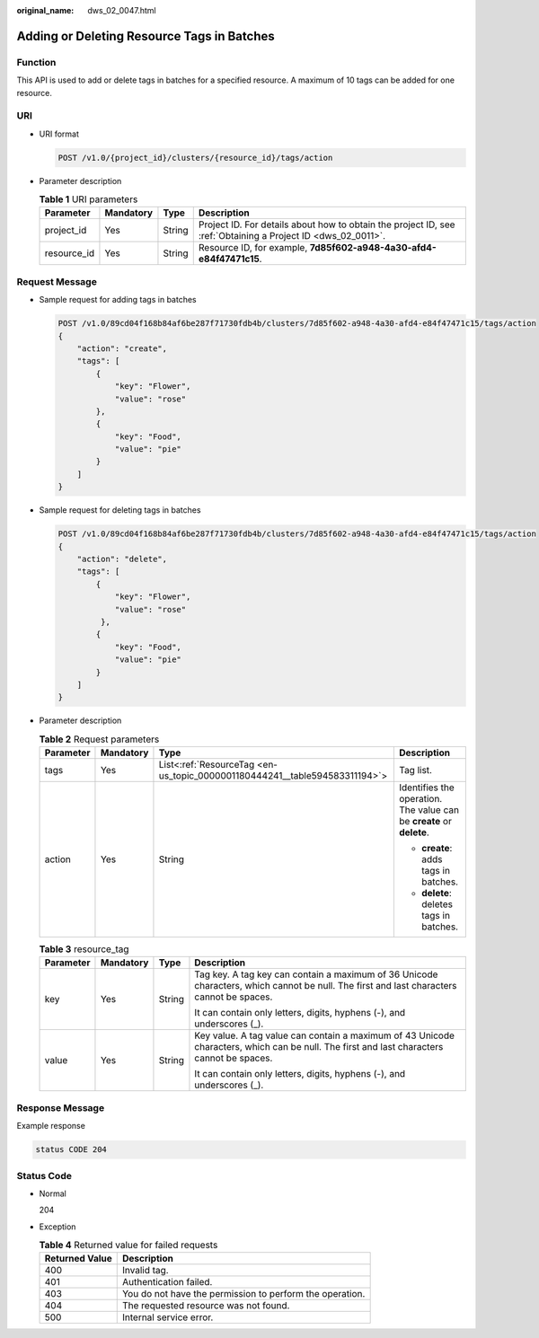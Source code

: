 :original_name: dws_02_0047.html

.. _dws_02_0047:

Adding or Deleting Resource Tags in Batches
===========================================

Function
--------

This API is used to add or delete tags in batches for a specified resource. A maximum of 10 tags can be added for one resource.

URI
---

-  URI format

   .. code-block:: text

      POST /v1.0/{project_id}/clusters/{resource_id}/tags/action

-  Parameter description

   .. table:: **Table 1** URI parameters

      +-------------+-----------+--------+--------------------------------------------------------------------------------------------------------------+
      | Parameter   | Mandatory | Type   | Description                                                                                                  |
      +=============+===========+========+==============================================================================================================+
      | project_id  | Yes       | String | Project ID. For details about how to obtain the project ID, see :ref:`Obtaining a Project ID <dws_02_0011>`. |
      +-------------+-----------+--------+--------------------------------------------------------------------------------------------------------------+
      | resource_id | Yes       | String | Resource ID, for example, **7d85f602-a948-4a30-afd4-e84f47471c15**.                                          |
      +-------------+-----------+--------+--------------------------------------------------------------------------------------------------------------+

Request Message
---------------

-  Sample request for adding tags in batches

   .. code-block:: text

      POST /v1.0/89cd04f168b84af6be287f71730fdb4b/clusters/7d85f602-a948-4a30-afd4-e84f47471c15/tags/action
      {
          "action": "create",
          "tags": [
              {
                  "key": "Flower",
                  "value": "rose"
              },
              {
                  "key": "Food",
                  "value": "pie"
              }
          ]
      }

-  Sample request for deleting tags in batches

   .. code-block:: text

      POST /v1.0/89cd04f168b84af6be287f71730fdb4b/clusters/7d85f602-a948-4a30-afd4-e84f47471c15/tags/action
      {
          "action": "delete",
          "tags": [
              {
                  "key": "Flower",
                  "value": "rose"
               },
              {
                  "key": "Food",
                  "value": "pie"
              }
          ]
      }

-  Parameter description

   .. table:: **Table 2** Request parameters

      +-----------------+-----------------+----------------------------------------------------------------------------+----------------------------------------------------------------------+
      | Parameter       | Mandatory       | Type                                                                       | Description                                                          |
      +=================+=================+============================================================================+======================================================================+
      | tags            | Yes             | List<:ref:`ResourceTag <en-us_topic_0000001180444241__table594583311194>`> | Tag list.                                                            |
      +-----------------+-----------------+----------------------------------------------------------------------------+----------------------------------------------------------------------+
      | action          | Yes             | String                                                                     | Identifies the operation. The value can be **create** or **delete**. |
      |                 |                 |                                                                            |                                                                      |
      |                 |                 |                                                                            | -  **create**: adds tags in batches.                                 |
      |                 |                 |                                                                            | -  **delete**: deletes tags in batches.                              |
      +-----------------+-----------------+----------------------------------------------------------------------------+----------------------------------------------------------------------+

   .. _en-us_topic_0000001180444241__table594583311194:

   .. table:: **Table 3** resource_tag

      +-----------------+-----------------+-----------------+-------------------------------------------------------------------------------------------------------------------------------------------+
      | Parameter       | Mandatory       | Type            | Description                                                                                                                               |
      +=================+=================+=================+===========================================================================================================================================+
      | key             | Yes             | String          | Tag key. A tag key can contain a maximum of 36 Unicode characters, which cannot be null. The first and last characters cannot be spaces.  |
      |                 |                 |                 |                                                                                                                                           |
      |                 |                 |                 | It can contain only letters, digits, hyphens (-), and underscores (_).                                                                    |
      +-----------------+-----------------+-----------------+-------------------------------------------------------------------------------------------------------------------------------------------+
      | value           | Yes             | String          | Key value. A tag value can contain a maximum of 43 Unicode characters, which can be null. The first and last characters cannot be spaces. |
      |                 |                 |                 |                                                                                                                                           |
      |                 |                 |                 | It can contain only letters, digits, hyphens (-), and underscores (_).                                                                    |
      +-----------------+-----------------+-----------------+-------------------------------------------------------------------------------------------------------------------------------------------+

Response Message
----------------

Example response

.. code-block::

   status CODE 204

Status Code
-----------

-  Normal

   204

-  Exception

   .. table:: **Table 4** Returned value for failed requests

      ============== ========================================================
      Returned Value Description
      ============== ========================================================
      400            Invalid tag.
      401            Authentication failed.
      403            You do not have the permission to perform the operation.
      404            The requested resource was not found.
      500            Internal service error.
      ============== ========================================================
